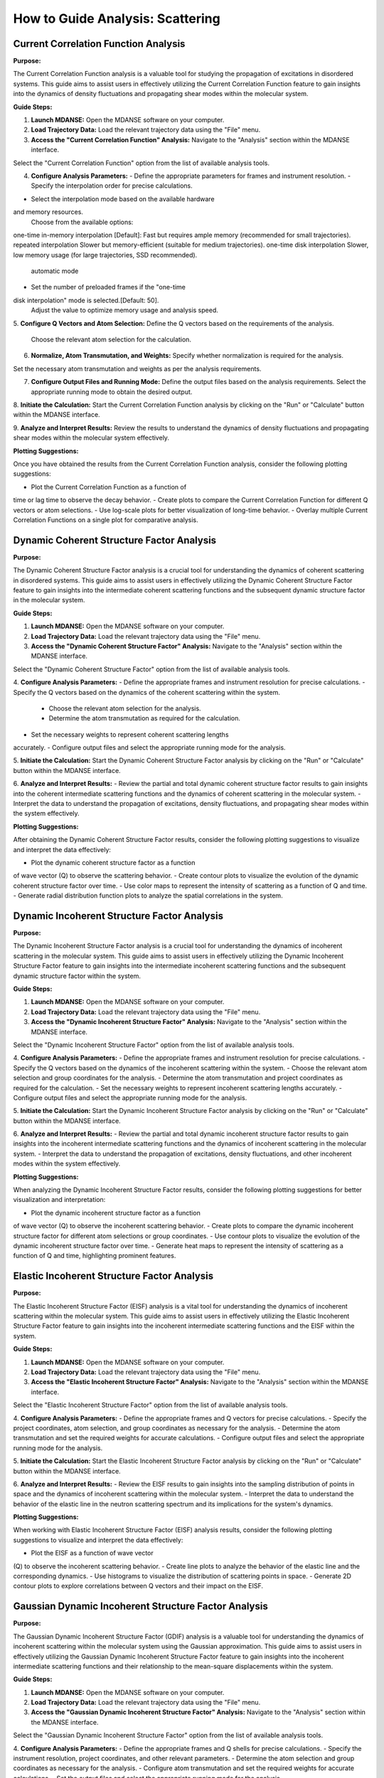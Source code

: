 How to Guide Analysis: Scattering
==================================

Current Correlation Function Analysis 
''''''''''''''''''''''''''''''''''''''

**Purpose:**

The Current Correlation Function analysis  is a valuable
tool for studying the propagation of excitations in disordered systems.
This guide aims to assist users in effectively utilizing 
the Current Correlation Function feature to gain insights 
into the dynamics of density fluctuations and propagating 
shear modes within the molecular system.

**Guide Steps:**

1. **Launch MDANSE:**
   Open the MDANSE software on your computer.

2. **Load Trajectory Data:**
   Load the relevant trajectory data using the "File" menu.

3. **Access the "Current Correlation Function" Analysis:**
   Navigate to the "Analysis" section within the MDANSE interface.
Select the "Current Correlation Function" option from the list of
available analysis tools.

4. **Configure Analysis Parameters:**
   - Define the appropriate parameters for frames and instrument resolution.
   - Specify the interpolation order for precise calculations.
- Select the interpolation mode based on the available hardware
and memory resources.
    Choose from the available options:
one-time in-memory interpolation [Default]: Fast but requires ample memory 
(recommended for small trajectories).
repeated interpolation Slower but memory-efficient (suitable for medium trajectories).
one-time disk interpolation Slower, low memory usage (for large trajectories,
SSD recommended).
    automatic mode 
- Set the number of preloaded frames if the "one-time
disk interpolation" mode is selected.[Default: 50].
    Adjust the value to optimize memory usage and analysis speed.

5. **Configure Q Vectors and Atom Selection:**
Define the Q vectors based on the requirements of the
analysis.
   Choose the relevant atom selection for the calculation.

6. **Normalize, Atom Transmutation, and Weights:**
   Specify whether normalization is required for the analysis.
Set the necessary atom transmutation and weights as per the
analysis requirements.

7. **Configure Output Files and Running Mode:**
   Define the output files based on the analysis requirements.
   Select the appropriate running mode to obtain the desired output.

8. **Initiate the Calculation:**
Start the Current Correlation Function analysis by clicking on the
"Run" or "Calculate" button within the MDANSE interface.

9. **Analyze and Interpret Results:**
Review the results to understand the dynamics of density fluctuations
and propagating shear modes within the molecular system effectively.

**Plotting Suggestions:**

Once you have obtained the results from the Current Correlation
Function analysis, consider the following plotting suggestions:

- Plot the Current Correlation Function as a function of
time or lag time to observe the decay behavior.
- Create plots to compare the Current Correlation Function for
different Q vectors or atom selections.
- Use log-scale plots for better visualization of long-time behavior.
- Overlay multiple Current Correlation Functions on a single plot
for comparative analysis.

Dynamic Coherent Structure Factor Analysis 
'''''''''''''''''''''''''''''''''''''''''''

**Purpose:**

The Dynamic Coherent Structure Factor analysis  is a
crucial tool for understanding the dynamics of coherent scattering in
disordered systems. This guide aims to assist users in effectively 
utilizing the Dynamic Coherent Structure Factor feature to 
gain insights into the intermediate coherent scattering functions 
and the subsequent dynamic structure factor in the molecular system.

**Guide Steps:**

1. **Launch MDANSE:**
   Open the MDANSE software on your computer.

2. **Load Trajectory Data:**
   Load the relevant trajectory data using the "File" menu.

3. **Access the "Dynamic Coherent Structure Factor" Analysis:**
   Navigate to the "Analysis" section within the MDANSE interface.
Select the "Dynamic Coherent Structure Factor" option from the list
of available analysis tools.

4. **Configure Analysis Parameters:**
- Define the appropriate frames and instrument resolution for precise
calculations.
- Specify the Q vectors based on the dynamics of
the coherent scattering within the system.
   - Choose the relevant atom selection for the analysis.
   - Determine the atom transmutation as required for the calculation.
- Set the necessary weights to represent coherent scattering lengths
accurately.
- Configure output files and select the appropriate running mode
for the analysis.

5. **Initiate the Calculation:**
Start the Dynamic Coherent Structure Factor analysis by clicking on
the "Run" or "Calculate" button within the MDANSE interface.

6. **Analyze and Interpret Results:**
- Review the partial and total dynamic coherent structure factor
results to gain insights into the coherent intermediate scattering functions
and the dynamics of coherent scattering in the molecular system.
- Interpret the data to understand the propagation of excitations,
density fluctuations, and propagating shear modes within the system effectively.

**Plotting Suggestions:**

After obtaining the Dynamic Coherent Structure Factor results, consider the
following plotting suggestions to visualize and interpret the data effectively:

- Plot the dynamic coherent structure factor as a function
of wave vector (Q) to observe the scattering behavior.
- Create contour plots to visualize the evolution of the
dynamic coherent structure factor over time.
- Use color maps to represent the intensity of scattering
as a function of Q and time.
- Generate radial distribution function plots to analyze the spatial
correlations in the system.

Dynamic Incoherent Structure Factor Analysis 
'''''''''''''''''''''''''''''''''''''''''''''

**Purpose:**

The Dynamic Incoherent Structure Factor analysis  is a
crucial tool for understanding the dynamics of incoherent scattering in
the molecular system. This guide aims to assist users in effectively
utilizing the Dynamic Incoherent Structure Factor feature to gain 
insights into the intermediate incoherent scattering functions 
and the subsequent dynamic structure factor within the system.

**Guide Steps:**

1. **Launch MDANSE:**
   Open the MDANSE software on your computer.

2. **Load Trajectory Data:**
   Load the relevant trajectory data using the "File" menu.

3. **Access the "Dynamic Incoherent Structure Factor" Analysis:**
   Navigate to the "Analysis" section within the MDANSE interface.
Select the "Dynamic Incoherent Structure Factor" option from the list
of available analysis tools.

4. **Configure Analysis Parameters:**
- Define the appropriate frames and instrument resolution for precise
calculations.
- Specify the Q vectors based on the dynamics of
the incoherent scattering within the system.
- Choose the relevant atom selection and group coordinates for
the analysis.
- Determine the atom transmutation and project coordinates as required
for the calculation.
- Set the necessary weights to represent incoherent scattering lengths
accurately.
- Configure output files and select the appropriate running mode
for the analysis.

5. **Initiate the Calculation:**
Start the Dynamic Incoherent Structure Factor analysis by clicking on
the "Run" or "Calculate" button within the MDANSE interface.

6. **Analyze and Interpret Results:**
- Review the partial and total dynamic incoherent structure factor
results to gain insights into the incoherent intermediate scattering functions
and the dynamics of incoherent scattering in the molecular system.
- Interpret the data to understand the propagation of excitations,
density fluctuations, and other incoherent modes within the system effectively.

**Plotting Suggestions:**

When analyzing the Dynamic Incoherent Structure Factor results, consider the
following plotting suggestions for better visualization and interpretation:

- Plot the dynamic incoherent structure factor as a function
of wave vector (Q) to observe the incoherent scattering behavior.
- Create plots to compare the dynamic incoherent structure factor
for different atom selections or group coordinates.
- Use contour plots to visualize the evolution of the
dynamic incoherent structure factor over time.
- Generate heat maps to represent the intensity of scattering
as a function of Q and time, highlighting prominent features.

Elastic Incoherent Structure Factor Analysis 
'''''''''''''''''''''''''''''''''''''''''''''

**Purpose:**

The Elastic Incoherent Structure Factor (EISF) analysis  is
a vital tool for understanding the dynamics of incoherent scattering
within the molecular system. This guide aims to assist users in 
effectively utilizing the Elastic Incoherent Structure Factor feature 
to gain insights into the incoherent intermediate scattering functions 
and the EISF within the system.

**Guide Steps:**

1. **Launch MDANSE:**
   Open the MDANSE software on your computer.

2. **Load Trajectory Data:**
   Load the relevant trajectory data using the "File" menu.

3. **Access the "Elastic Incoherent Structure Factor" Analysis:**
   Navigate to the "Analysis" section within the MDANSE interface.
Select the "Elastic Incoherent Structure Factor" option from the list
of available analysis tools.

4. **Configure Analysis Parameters:**
- Define the appropriate frames and Q vectors for precise
calculations.
- Specify the project coordinates, atom selection, and group coordinates
as necessary for the analysis.
- Determine the atom transmutation and set the required weights
for accurate calculations.
- Configure output files and select the appropriate running mode
for the analysis.

5. **Initiate the Calculation:**
Start the Elastic Incoherent Structure Factor analysis by clicking on
the "Run" or "Calculate" button within the MDANSE interface.

6. **Analyze and Interpret Results:**
- Review the EISF results to gain insights into the
sampling distribution of points in space and the dynamics of
incoherent scattering within the molecular system.
- Interpret the data to understand the behavior of the
elastic line in the neutron scattering spectrum and its implications
for the system's dynamics.

**Plotting Suggestions:**

When working with Elastic Incoherent Structure Factor (EISF) analysis results,
consider the following plotting suggestions to visualize and interpret the
data effectively:

- Plot the EISF as a function of wave vector
(Q) to observe the incoherent scattering behavior.
- Create line plots to analyze the behavior of the
elastic line and the corresponding dynamics.
- Use histograms to visualize the distribution of scattering points
in space.
- Generate 2D contour plots to explore correlations between Q
vectors and their impact on the EISF.

Gaussian Dynamic Incoherent Structure Factor Analysis 
''''''''''''''''''''''''''''''''''''''''''''''''''''''

**Purpose:**

The Gaussian Dynamic Incoherent Structure Factor (GDIF) analysis 
is a valuable tool for understanding the dynamics of incoherent
scattering within the molecular system using the Gaussian approximation.
This guide aims to assist users in effectively utilizing the Gaussian Dynamic 
Incoherent Structure Factor feature to gain insights into the incoherent 
intermediate scattering functions and their relationship to the 
mean-square displacements within the system.

**Guide Steps:**

1. **Launch MDANSE:**
   Open the MDANSE software on your computer.

2. **Load Trajectory Data:**
   Load the relevant trajectory data using the "File" menu.

3. **Access the "Gaussian Dynamic Incoherent Structure Factor" Analysis:**
   Navigate to the "Analysis" section within the MDANSE interface.
Select the "Gaussian Dynamic Incoherent Structure Factor" option from the
list of available analysis tools.

4. **Configure Analysis Parameters:**
- Define the appropriate frames and Q shells for precise
calculations.
- Specify the instrument resolution, project coordinates, and other relevant
parameters.
- Determine the atom selection and group coordinates as necessary
for the analysis.
- Configure atom transmutation and set the required weights for
accurate calculations.
- Set the output files and select the appropriate running
mode for the analysis.

5. **Initiate the Calculation:**
Start the Gaussian Dynamic Incoherent Structure Factor analysis by clicking
on the "Run" or "Calculate" button within the MDANSE interface.

6. **Analyze and Interpret Results:**
- Review the GDIF results to gain insights into the
incoherent intermediate scattering functions within the molecular system using the
Gaussian approximation.
- Interpret the data to understand the dynamics of incoherent
scattering and their relationship to the mean-square displacements within the
system.

**Plotting Suggestions:**

When analyzing the Gaussian Dynamic Incoherent Structure Factor (GDIF) results,
consider the following plotting suggestions to visualize and interpret the
data effectively:

- Plot the GDIF as a function of wave vector
(Q) to observe the incoherent scattering behavior.
- Create line plots or histograms to explore the relationship
between GDIF and mean-square displacements.
- Use 2D contour plots to visualize correlations between Q
vectors and GDIF values.
- Generate error bars or confidence intervals to represent uncertainty
in GDIF calculations.



Neutron Dynamic Total Structure Factor Analysis 
''''''''''''''''''''''''''''''''''''''''''''''''

**Purpose:**

The Neutron Dynamic Total Structure Factor (NDTSF) analysis provides a
comprehensive evaluation of the coherent and incoherent contributions to the
scattering behavior in the molecular system, making it an essential tool for
neutron-specific studies.

**Guide Steps:**

1. **Launch MDANSE:**
   Open the MDANSE software on your computer.

2. **Load Trajectory Data:**
   Load the relevant trajectory data using the "File" menu.

3. **Access the "Neutron Dynamic Total Structure Factor" Analysis:**
   Navigate to the "Analysis" section within the MDANSE interface.
Select the "Neutron Dynamic Total Structure Factor" option from the
list of available analysis tools.

4. **Configure Analysis Parameters:**
- Define the appropriate frames, instrument resolution, and Q vectors
for accurate calculations.
   - Select the desired atom selection

5. **Initiate the Calculation:**
Export the generated structure factor data to the desired output
files for further analysis or visualization.

6. **Analyze and Interpret Results:**
Analyze the structure factor data to gain insights into the
molecular structure, including information on the arrangement, spacing, and distribution
of atoms within the system.
no keep this information but format it like the one
above



